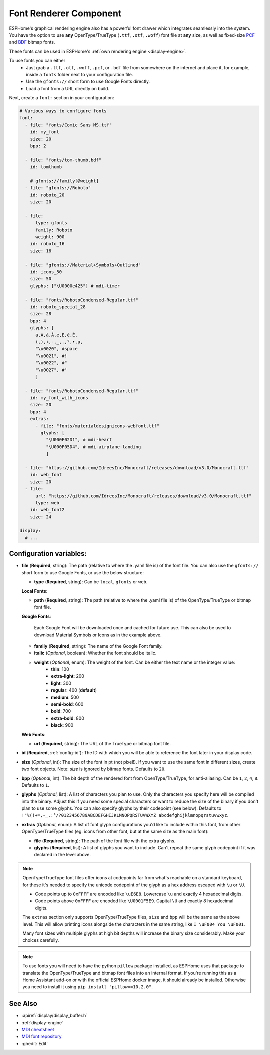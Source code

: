 .. _display-fonts:

Font Renderer Component
=======================

.. seo::
    :description: Instructions for setting up fonts in ESPHome.
    :image: format-font.svg

ESPHome's graphical rendering engine also has a powerful font drawer which integrates seamlessly into the system. You have the option to use **any** OpenType/TrueType (``.ttf``, ``.otf``, ``.woff``) font file at **any** size, as well as fixed-size `PCF <https://en.wikipedia.org/wiki/Portable_Compiled_Format>`_ and `BDF <https://en.wikipedia.org/wiki/Glyph_Bitmap_Distribution_Format>`_ bitmap fonts.

These fonts can be used in ESPHome's :ref:`own rendering engine <display-engine>`.

To use fonts you can either
 - Just grab a ``.ttf``, ``.otf``, ``.woff``, ``.pcf``, or ``.bdf`` file from somewhere on the internet and place it, for example, inside a ``fonts`` folder next to your configuration file.
 - Use the ``gfonts://`` short form to use Google Fonts directly.
 - Load a font from a URL directly on build.

Next, create a ``font:`` section in your configuration:

.. code-block:: yaml

    # Various ways to configure fonts
    font:
      - file: "fonts/Comic Sans MS.ttf"
        id: my_font
        size: 20
        bpp: 2

      - file: "fonts/tom-thumb.bdf"
        id: tomthumb

        # gfonts://family[@weight]
      - file: "gfonts://Roboto"
        id: roboto_20
        size: 20

      - file:
          type: gfonts
          family: Roboto
          weight: 900
        id: roboto_16
        size: 16

      - file: "gfonts://Material+Symbols+Outlined"
        id: icons_50
        size: 50
        glyphs: ["\U0000e425"] # mdi-timer

      - file: "fonts/RobotoCondensed-Regular.ttf"
        id: roboto_special_28
        size: 28
        bpp: 4
        glyphs: [
          a,A,á,Á,e,E,é,É,
          (,),+,-,_,.,°,•,µ,
          "\u0020", #space
          "\u0021", #!
          "\u0022", #"
          "\u0027", #'
          ]

      - file: "fonts/RobotoCondensed-Regular.ttf"
        id: my_font_with_icons
        size: 20
        bpp: 4
        extras:
          - file: "fonts/materialdesignicons-webfont.ttf"
            glyphs: [
              "\U000F02D1", # mdi-heart
              "\U000F05D4", # mdi-airplane-landing
              ]

      - file: "https://github.com/IdreesInc/Monocraft/releases/download/v3.0/Monocraft.ttf"
        id: web_font
        size: 20
      - file:
          url: "https://github.com/IdreesInc/Monocraft/releases/download/v3.0/Monocraft.ttf"
          type: web
        id: web_font2
        size: 24

    display:
      # ...

Configuration variables:
------------------------

- **file** (**Required**, string): The path (relative to where the .yaml file is) of the font
  file. You can also use the ``gfonts://`` short form to use Google Fonts, or use the below structure:

  - **type** (**Required**, string): Can be ``local``, ``gfonts`` or ``web``.

  **Local Fonts**:

  - **path** (**Required**, string): The path (relative to where the .yaml file is) of the OpenType/TrueType or bitmap font file.

  **Google Fonts**:

    Each Google Font will be downloaded once and cached for future use. This can also be used to download Material
    Symbols or Icons as in the example above.

  - **family** (**Required**, string): The name of the Google Font family.
  - **italic** (*Optional*, boolean): Whether the font should be italic.
  - **weight** (*Optional*, enum): The weight of the font. Can be either the text name or the integer value:
      - **thin**: 100
      - **extra-light**: 200
      - **light**: 300
      - **regular**: 400 (**default**)
      - **medium**: 500
      - **semi-bold**: 600
      - **bold**: 700
      - **extra-bold**: 800
      - **black**: 900

  **Web Fonts**:

  - **url** (**Required**, string): The URL of the TrueType or bitmap font file.

- **id** (**Required**, :ref:`config-id`): The ID with which you will be able to reference the font later
  in your display code.
- **size** (*Optional*, int): The size of the font in pt (not pixel!).
  If you want to use the same font in different sizes, create two font objects. Note: *size* is ignored
  by bitmap fonts. Defaults to ``20``.
- **bpp** (*Optional*, int): The bit depth of the rendered font from OpenType/TrueType, for anti-aliasing. Can be ``1``, ``2``, ``4``, ``8``. Defaults to ``1``.
- **glyphs** (*Optional*, list): A list of characters you plan to use. Only the characters you specify
  here will be compiled into the binary. Adjust this if you need some special characters or want to
  reduce the size of the binary if you don't plan to use some glyphs. You can also specify glyphs by their codepoint (see below). Defaults to ``!"%()+=,-_.:°/?0123456789ABCDEFGHIJKLMNOPQRSTUVWXYZ abcdefghijklmnopqrstuvwxyz``.
- **extras** (*Optional*, enum): A list of font glyph configurations you'd like to include within this font, from other OpenType/TrueType files (eg. icons from other font, but at the same size as the main font):

  - **file** (**Required**, string): The path of the font file with the extra glyphs.
  - **glyphs** (**Required**, list): A list of glyphs you want to include. Can't repeat the same glyph codepoint if it was declared in the level above.

.. note::

    OpenType/TrueType font files offer icons at codepoints far from what's reachable on a standard keyboard, for these it's needed
    to specify the unicode codepoint of the glyph as a hex address escaped with ``\u`` or ``\U``.

    - Code points up to ``0xFFFF`` are encoded like ``\uE6E8``. Lowercase ``\u`` and exactly 4 hexadecimal digits.
    - Code points above ``0xFFFF`` are encoded like ``\U0001F5E9``. Capital ``\U`` and exactly 8 hexadecimal digits.

    The ``extras`` section only supports OpenType/TrueType files, ``size`` and ``bpp`` will be the same as the above level. This will allow printing icons alongside the characters in the same string, like ``I \uF004 You \uF001``.

    Many font sizes with multiple glyphs at high bit depths will increase the binary size considerably. Make your choices carefully.


.. note::

    To use fonts you will need to have the python ``pillow`` package installed, as ESPHome uses that package
    to translate the OpenType/TrueType and bitmap font files into an internal format. If you're running this as a Home Assistant add-on or with the official ESPHome docker image, it should already be installed. Otherwise you need
    to install it using ``pip install "pillow==10.2.0"``.

See Also
--------

- :apiref:`display/display_buffer.h`
- :ref:`display-engine`
- `MDI cheatsheet <https://pictogrammers.com/library/mdi/>`_
- `MDI font repository <https://github.com/Pictogrammers/pictogrammers.github.io/tree/main/%40mdi/font/>`_
- :ghedit:`Edit`
